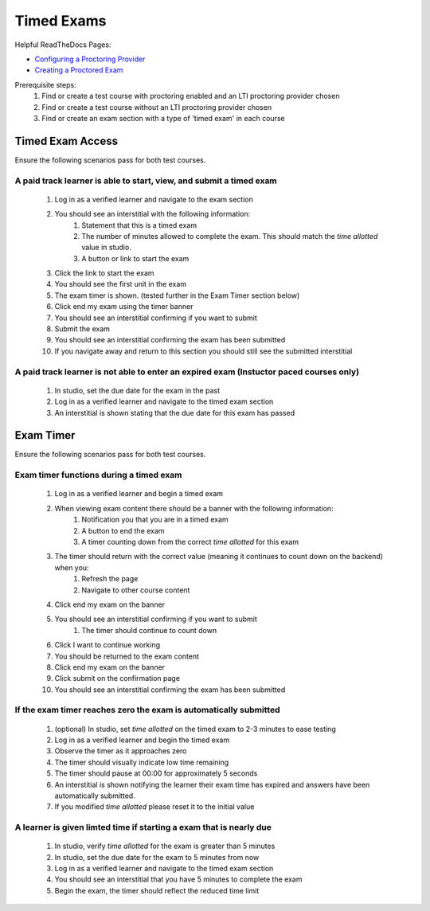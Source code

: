 Timed Exams
===========

Helpful ReadTheDocs Pages:

- `Configuring a Proctoring Provider <https://edx.readthedocs.io/projects/edx-partner-course-staff/en/latest/proctored_exams/proctored_enabling.html#configuring-proctoring-provider>`_
- `Creating a Proctored Exam <https://edx.readthedocs.io/projects/edx-partner-course-staff/en/latest/proctored_exams/pt_create.html#creating-a-proctored-exam>`_

Prerequisite steps:
    #. Find or create a test course with proctoring enabled and an LTI proctoring provider chosen
    #. Find or create a test course without an LTI proctoring provider chosen
    #. Find or create an exam section with a type of 'timed exam' in each course

Timed Exam Access
-----------------
Ensure the following scenarios pass for both test courses.

A paid track learner is able to start, view, and submit a timed exam
^^^^^^^^^^^^^^^^^^^^^^^^^^^^^^^^^^^^^^^^^^^^^^^^^^^^^^^^^^^^^^^^^^^^
    #. Log in as a verified learner and navigate to the exam section
    #. You should see an interstitial with the following information:
        #. Statement that this is a timed exam
        #. The number of minutes allowed to complete the exam. This should match the `time allotted` value in studio.
        #. A button or link to start the exam
    #. Click the link to start the exam
    #. You should see the first unit in the exam
    #. The exam timer is shown. (tested further in the Exam Timer section below)
    #. Click end my exam using the timer banner
    #. You should see an interstitial confirming if you want to submit
    #. Submit the exam
    #. You should see an interstitial confirming the exam has been submitted
    #. If you navigate away and return to this section you should still see the submitted interstitial

A paid track learner is not able to enter an expired exam (Instuctor paced courses only)
^^^^^^^^^^^^^^^^^^^^^^^^^^^^^^^^^^^^^^^^^^^^^^^^^^^^^^^^^^^^^^^^^^^^^^^^^^^^^^^^^^^^^^^^
    #. In studio, set the due date for the exam in the past
    #. Log in as a verified learner and navigate to the timed exam section
    #. An interstitial is shown stating that the due date for this exam has passed

Exam Timer
----------
Ensure the following scenarios pass for both test courses.

Exam timer functions during a timed exam
^^^^^^^^^^^^^^^^^^^^^^^^^^^^^^^^^^^^^^^^
    #. Log in as a verified learner and begin a timed exam
    #. When viewing exam content there should be a banner with the following information:
        #. Notification you that you are in a timed exam
        #. A button to end the exam
        #. A timer counting down from the correct `time allotted` for this exam
    #. The timer should return with the correct value (meaning it continues to count down on the backend) when you:
        #. Refresh the page 
        #. Navigate to other course content
    #. Click end my exam on the banner
    #. You should see an interstitial confirming if you want to submit
        #. The timer should continue to count down
    #. Click I want to continue working
    #. You should be returned to the exam content
    #. Click end my exam on the banner
    #. Click submit on the confirmation page
    #. You should see an interstitial confirming the exam has been submitted

If the exam timer reaches zero the exam is automatically submitted
^^^^^^^^^^^^^^^^^^^^^^^^^^^^^^^^^^^^^^^^^^^^^^^^^^^^^^^^^^^^^^^^^^
    #. (optional) In studio, set `time allotted` on the timed exam to 2-3 minutes to ease testing
    #. Log in as a verified learner and begin the timed exam
    #. Observe the timer as it approaches zero
    #. The timer should visually indicate low time remaining
    #. The timer should pause at 00:00 for approximately 5 seconds
    #. An interstitial is shown notifying the learner their exam time has expired and answers have been automatically submitted.
    #. If you modified `time allotted` please reset it to the initial value

A learner is given limted time if starting a exam that is nearly due
^^^^^^^^^^^^^^^^^^^^^^^^^^^^^^^^^^^^^^^^^^^^^^^^^^^^^^^^^^^^^^^^^^^^
    #. In studio, verify `time allotted` for the exam is greater than 5 minutes
    #. In studio, set the due date for the exam to 5 minutes from now
    #. Log in as a verified learner and navigate to the timed exam section
    #. You should see an interstitial that you have 5 minutes to complete the exam
    #. Begin the exam, the timer should reflect the reduced time limit
